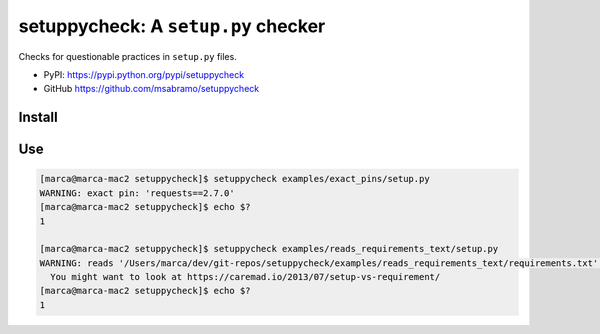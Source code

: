 setuppycheck: A ``setup.py`` checker
====================================

Checks for questionable practices in ``setup.py`` files.

- PyPI: https://pypi.python.org/pypi/setuppycheck
- GitHub https://github.com/msabramo/setuppycheck

Install
-------

.. code-block: bash

    $ pip install setuppycheck

Use
---

.. code-block:: bash

    [marca@marca-mac2 setuppycheck]$ setuppycheck examples/exact_pins/setup.py
    WARNING: exact pin: 'requests==2.7.0'
    [marca@marca-mac2 setuppycheck]$ echo $?
    1

    [marca@marca-mac2 setuppycheck]$ setuppycheck examples/reads_requirements_text/setup.py
    WARNING: reads '/Users/marca/dev/git-repos/setuppycheck/examples/reads_requirements_text/requirements.txt' - looks like a requirements file?
      You might want to look at https://caremad.io/2013/07/setup-vs-requirement/
    [marca@marca-mac2 setuppycheck]$ echo $?
    1
